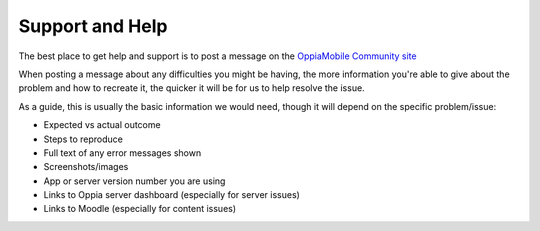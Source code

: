 Support and Help
==================

The best place to get help and support is to post a message on the 
`OppiaMobile Community site <https://community.oppia-mobile.org/>`_ 

When posting a message about any difficulties you might be having, the more 
information you're able to give about the problem and how to recreate it, the 
quicker it will be for us to help resolve the issue.

As a guide, this is usually the basic information we would need, though it 
will depend on the specific problem/issue:

* Expected vs actual outcome
* Steps to reproduce
* Full text of any error messages shown
* Screenshots/images
* App or server version number you are using
* Links to Oppia server dashboard (especially for server issues)
* Links to Moodle (especially for content issues)

